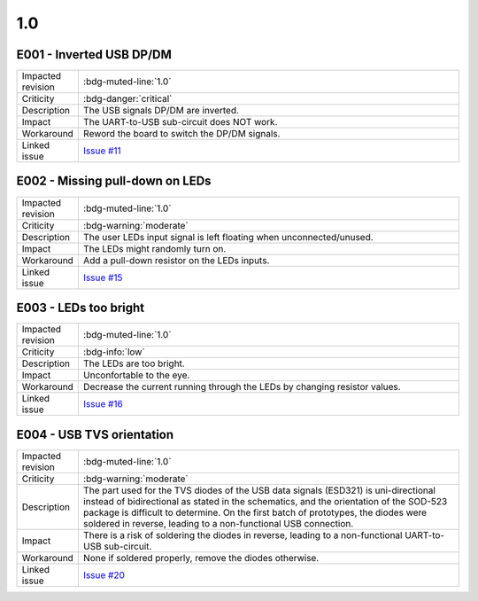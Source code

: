 1.0
===

E001 - Inverted USB DP/DM
-------------------------

.. list-table::
   :widths: 10 90

   * - Impacted revision
     - :bdg-muted-line:`1.0`

   * - Criticity
     - :bdg-danger:`critical`

   * - Description
     - The USB signals DP/DM are inverted.

   * - Impact
     - The UART-to-USB sub-circuit does NOT work.

   * - Workaround
     - Reword the board to switch the DP/DM signals.

   * - Linked issue
     - `Issue #11 <https://github.com/ECAP5/ECAP5-BCARRIER-XLITE/issues/11>`_

E002 - Missing pull-down on LEDs
--------------------------------

.. list-table::
   :widths: 10 90

   * - Impacted revision
     - :bdg-muted-line:`1.0`

   * - Criticity
     - :bdg-warning:`moderate`

   * - Description
     - The user LEDs input signal is left floating when unconnected/unused.

   * - Impact
     - The LEDs might randomly turn on.

   * - Workaround
     - Add a pull-down resistor on the LEDs inputs.

   * - Linked issue
     - `Issue #15 <https://github.com/ECAP5/ECAP5-BCARRIER-XLITE/issues/15>`_

E003 - LEDs too bright
----------------------

.. list-table::
   :widths: 10 90

   * - Impacted revision
     - :bdg-muted-line:`1.0`

   * - Criticity
     - :bdg-info:`low`

   * - Description
     - The LEDs are too bright.

   * - Impact
     - Unconfortable to the eye.

   * - Workaround
     - Decrease the current running through the LEDs by changing resistor values.

   * - Linked issue
     - `Issue #16 <https://github.com/ECAP5/ECAP5-BCARRIER-XLITE/issues/16>`_

E004 - USB TVS orientation
--------------------------

.. list-table::
   :widths: 10 90

   * - Impacted revision
     - :bdg-muted-line:`1.0`

   * - Criticity
     - :bdg-warning:`moderate`

   * - Description
     - The part used for the TVS diodes of the USB data signals (ESD321) is uni-directional instead of bidirectional as stated in the schematics, and the orientation of the SOD-523 package is difficult to determine. On the first batch of prototypes, the diodes were soldered in reverse, leading to a non-functional USB connection.

   * - Impact
     - There is a risk of soldering the diodes in reverse, leading to a non-functional UART-to-USB sub-circuit.

   * - Workaround
     - None if soldered properly, remove the diodes otherwise.

   * - Linked issue
     - `Issue #20 <https://github.com/ECAP5/ECAP5-BCARRIER-XLITE/issues/20>`_
